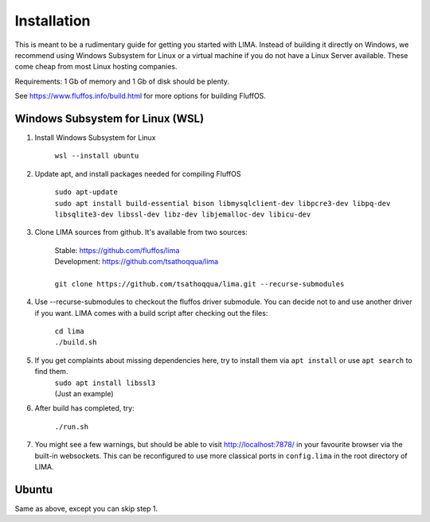 ************
Installation
************

This is meant to be a rudimentary guide for getting you started with LIMA. Instead of building it directly on Windows, 
we recommend using Windows Subsystem for Linux or a virtual machine if you do not have a Linux Server available. These come
cheap from most Linux hosting companies.

Requirements: 1 Gb of memory and 1 Gb of disk should be plenty.

See https://www.fluffos.info/build.html for more options for building FluffOS.

Windows Subsystem for Linux (WSL)
---------------------------------

1. Install Windows Subsystem for Linux 

    ``wsl --install ubuntu``

2. Update apt, and install packages needed for compiling FluffOS

    |   ``sudo apt-update`` 
    |   ``sudo apt install build-essential bison libmysqlclient-dev libpcre3-dev libpq-dev libsqlite3-dev libssl-dev libz-dev libjemalloc-dev libicu-dev``

3. Clone LIMA sources from github. It's available from two sources:

    |   Stable: https://github.com/fluffos/lima
    |   Development: https://github.com/tsathoqqua/lima
    |
    |   ``git clone https://github.com/tsathoqqua/lima.git --recurse-submodules``

4. Use --recurse-submodules to checkout the fluffos driver submodule. You can decide not to and use another driver if you want. LIMA comes with a build script after checking out the files:

    |    ``cd lima``   
    |    ``./build.sh``

5. If you get complaints about missing dependencies here, try to install them via ``apt install`` or use ``apt search`` to find them.
    |    ``sudo apt install libssl3``
    |    (Just an example)

6. After build has completed, try:

    ``./run.sh``

7. You might see a few warnings, but should be able to visit http://localhost:7878/ in your favourite browser via the built-in websockets. This can be reconfigured to use more classical ports in ``config.lima`` in the root directory of LIMA.

Ubuntu
------

Same as above, except you can skip step 1.

